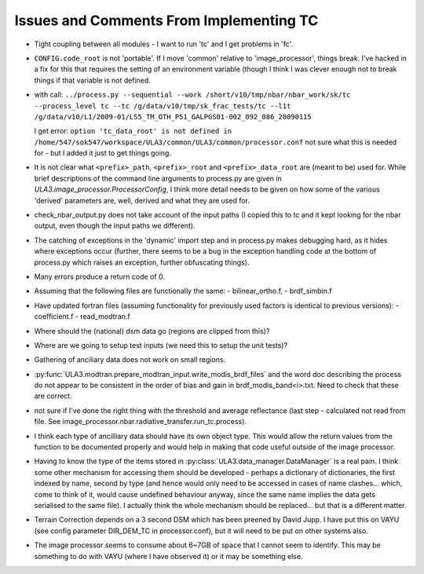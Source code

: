 Issues and Comments From Implementing TC
========================================

- Tight coupling between all modules - I want to run 'tc' and I get problems in 'fc'.

- ``CONFIG.code_root`` is not 'portable'. If I move 'common' relative to 'image_processor', things break. I've hacked in a fix for this that requires the setting of an environment variable (though I think I was clever enough not to break things if that variable is not defined.

- with call:
  ``../process.py --sequential --work /short/v10/tmp/nbar/nbar_work/sk/tc --process_level tc --tc /g/data/v10/tmp/sk_frac_tests/tc --l1t /g/data/v10/L1/2009-01/LS5_TM_OTH_P51_GALPGS01-002_092_086_20090115``

  I get error:
  ``option 'tc_data_root' is not defined in /home/547/sok547/workspace/ULA3/common/ULA3/common/processor.conf``
  not sure what this is needed for - but I added it just to get things going.

- It is not clear what ``<prefix>_path``, ``<prefix>_root`` and ``<prefix>_data_root`` are (meant to be) used for. While brief descriptions of the command line arguments to process.py are given in `ULA3.image_processor.ProcessorConfig`, I think more detail needs to be given on how some of the various 'derived' parameters are, well, derived and what they are used for.

- check_nbar_output.py does not take account of the input paths (I copied this to tc and it kept looking for the nbar output, even though the input paths we different).

- The catching of exceptions in the 'dynamic' import step and in process.py makes debugging hard, as it hides where exceptions occur (further, there seems to be a bug in the exception handling code at the bottom of process.py which raises an exception, further obfuscating things).

- Many errors produce a return code of 0.

- Assuming that the following files are functionally the same:
  - bilinear_ortho.f,
  - brdf_simbin.f

- Have updated fortran files (assuming functionality for previously used factors is identical to previous versions):
  - coefficient.f
  - read_modtran.f

- Where should the (national) dsm data go (regions are clipped from this)?

- Where are we going to setup test inputs (we need this to setup the unit tests)?

- Gathering of anciliary data does not work on small regions.

- :py:func:`ULA3.modtran.prepare_modtran_input.write_modis_brdf_files` and the word doc describing the process do not appear to be consistent in the order of bias and gain in brdf_modis_band<i>.txt. Need to check that these are correct.

- not sure if I've done the right thing with the threshold and average reflectance (last step - calculated not read from file. See image_processor.nbar.radiative_transfer.run_tc.process).

- I think each type of ancilliary data should have its own object type. This would allow the return values from the function to be documented properly and would help in making that code useful outside of the image processor.

- Having to know the type of the items stored in :py:class:`ULA3.data_manager.DataManager` is a real pain. I think some other mechanism for accessing them should be developed - perhaps a dictionary of dictionaries, the first indexed by name, second by type (and hence would only need to be accessed in cases of name clashes... which, come to think of it, would cause undefined behaviour anyway, since the same name implies the data gets serialised to the same file). I actually think the whole mechanism should be replaced... but that is a different matter.

- Terrain Correction depends on a 3 second DSM which has been preened by David Jupp. I have put this on VAYU (see config parameter DIR_DEM_TC in processor.conf), but it will need to be put on other systems also.

- The image processor seems to consume about 6~7GB of space that I cannot seem to identify. This may be something to do with VAYU (where I have observed it) or it may be something else.
